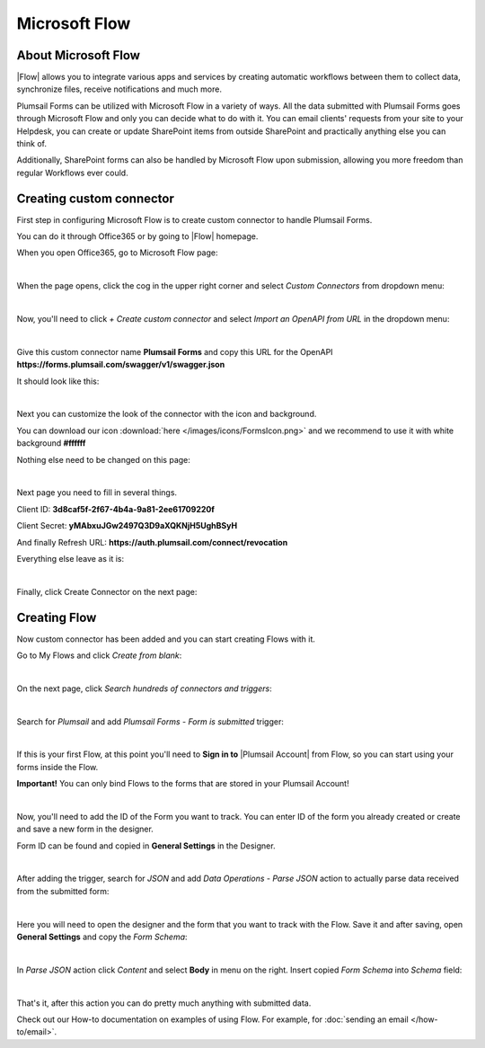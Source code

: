 Microsoft Flow
==================================================

About Microsoft Flow
-------------------------------------------------------------
|Flow| allows you to integrate various apps and services by creating 
automatic workflows between them to collect data, synchronize files, receive notifications and much more.

.. |Flow| raw:: html

   <a href="https://flow.microsoft.com/en-us/" target="_blank">Microsoft Flow</a>

Plumsail Forms can be utilized with Microsoft Flow in a variety of ways. 
All the data submitted with Plumsail Forms goes through Microsoft Flow and only you can decide what to do with it. 
You can email clients' requests from your site to your Helpdesk, you can create or update SharePoint items from outside SharePoint 
and practically anything else you can think of.

Additionally, SharePoint forms can also be handled by Microsoft Flow upon submission, allowing you more freedom than regular Workflows ever could.

Creating custom connector
-------------------------------------------------------------
First step in configuring Microsoft Flow is to create custom connector to handle Plumsail Forms. 

You can do it through Office365 or by going to |Flow| homepage.

When you open Office365, go to Microsoft Flow page:

.. image:: /images/flow/0_Flow.png
   :alt: Flow

|

When the page opens, click the cog in the upper right corner and select *Custom Connectors* from dropdown menu:

.. image:: /images/flow/1_CustomConnectors.png
   :alt: Custom Connectors

|

Now, you'll need to click *+ Create custom connector* and select *Import an OpenAPI from URL* in the dropdown menu:

.. image:: /images/flow/2_CreateCustomConnector.png
   :alt: Create custom connector

|

Give this custom connector name **Plumsail Forms** and copy this URL for the OpenAPI **https://forms.plumsail.com/swagger/v1/swagger.json**

It should look like this:

.. image:: /images/flow/3_CreateCustomConnectorWindow.png
   :alt: Input Name and URL

|

Next you can customize the look of the connector with the icon and background. 

You can download our icon :download:`here </images/icons/FormsIcon.png>` and we recommend to use it with white background **#ffffff**

Nothing else need to be changed on this page:

.. image:: /images/flow/4_AdjustIcon.png
   :alt: Adjust Icon

|

Next page you need to fill in several things.

Client ID: **3d8caf5f-2f67-4b4a-9a81-2ee61709220f**

Client Secret: **yMAbxuJGw2497Q3D9aXQKNjH5UghBSyH**

And finally Refresh URL: **https://auth.plumsail.com/connect/revocation**

Everything else leave as it is:

.. image:: /images/flow/5_OAuth.png
   :alt: OAuth

|

Finally, click Create Connector on the next page:

.. image:: /images/flow/6_CreateConnector.png
   :alt: Last click

Creating Flow
-------------------------------------------------------------

Now custom connector has been added and you can start creating Flows with it.

Go to My Flows and click *Create from blank*:

.. image:: /images/flow/8_MyFlows.png
   :alt: My Flows

|

On the next page, click *Search hundreds of connectors and triggers*:

.. image:: /images/flow/9_Search.png
   :alt: Search

|

Search for *Plumsail* and add *Plumsail Forms - Form is submitted* trigger:

.. image:: /images/flow/10_FormSubmittedTrigger.png
   :alt: Plumsail Forms - Form is submitted trigger

|

If this is your first Flow, at this point you'll need to **Sign in to** |Plumsail Account| from Flow, so you can start using your forms inside the Flow.

.. |Plumsail Account| raw:: html

   <a href="https://auth.plumsail.com/account/login" target="_blank"><b>Plumsail Account</b></a>

**Important!** You can only bind Flows to the forms that are stored in your Plumsail Account!

.. image:: /images/flow/11_Authorization.png
   :alt: Sign in to Plumsail Account

|

Now, you'll need to add the ID of the Form you want to track. You can enter ID of the form you already created or create and save a new form in the designer.

Form ID can be found and copied in **General Settings** in the Designer.

.. image:: /images/flow/11_FormID.png
   :alt: Form ID

|

After adding the trigger, search for *JSON* and add *Data Operations - Parse JSON* action to actually parse data received from the submitted form:

.. image:: /images/flow/12_ParseJSON.png
   :alt: Parse JSON

|

Here you will need to open the designer and the form that you want to track with the Flow. Save it and after saving, 
open **General Settings** and copy the *Form Schema*:

.. image:: /images/flow/13_FormSchema.png
   :alt: Form Schema

|

In *Parse JSON* action click *Content* and select **Body** in menu on the right. Insert copied *Form Schema* into *Schema* field:

.. image:: /images/flow/14_ParseJSONContent.png
   :alt: Form Schema

|

That's it, after this action you can do pretty much anything with submitted data.

Check out our How-to documentation on examples of using Flow. For example, for :doc:`sending an email </how-to/email>`.